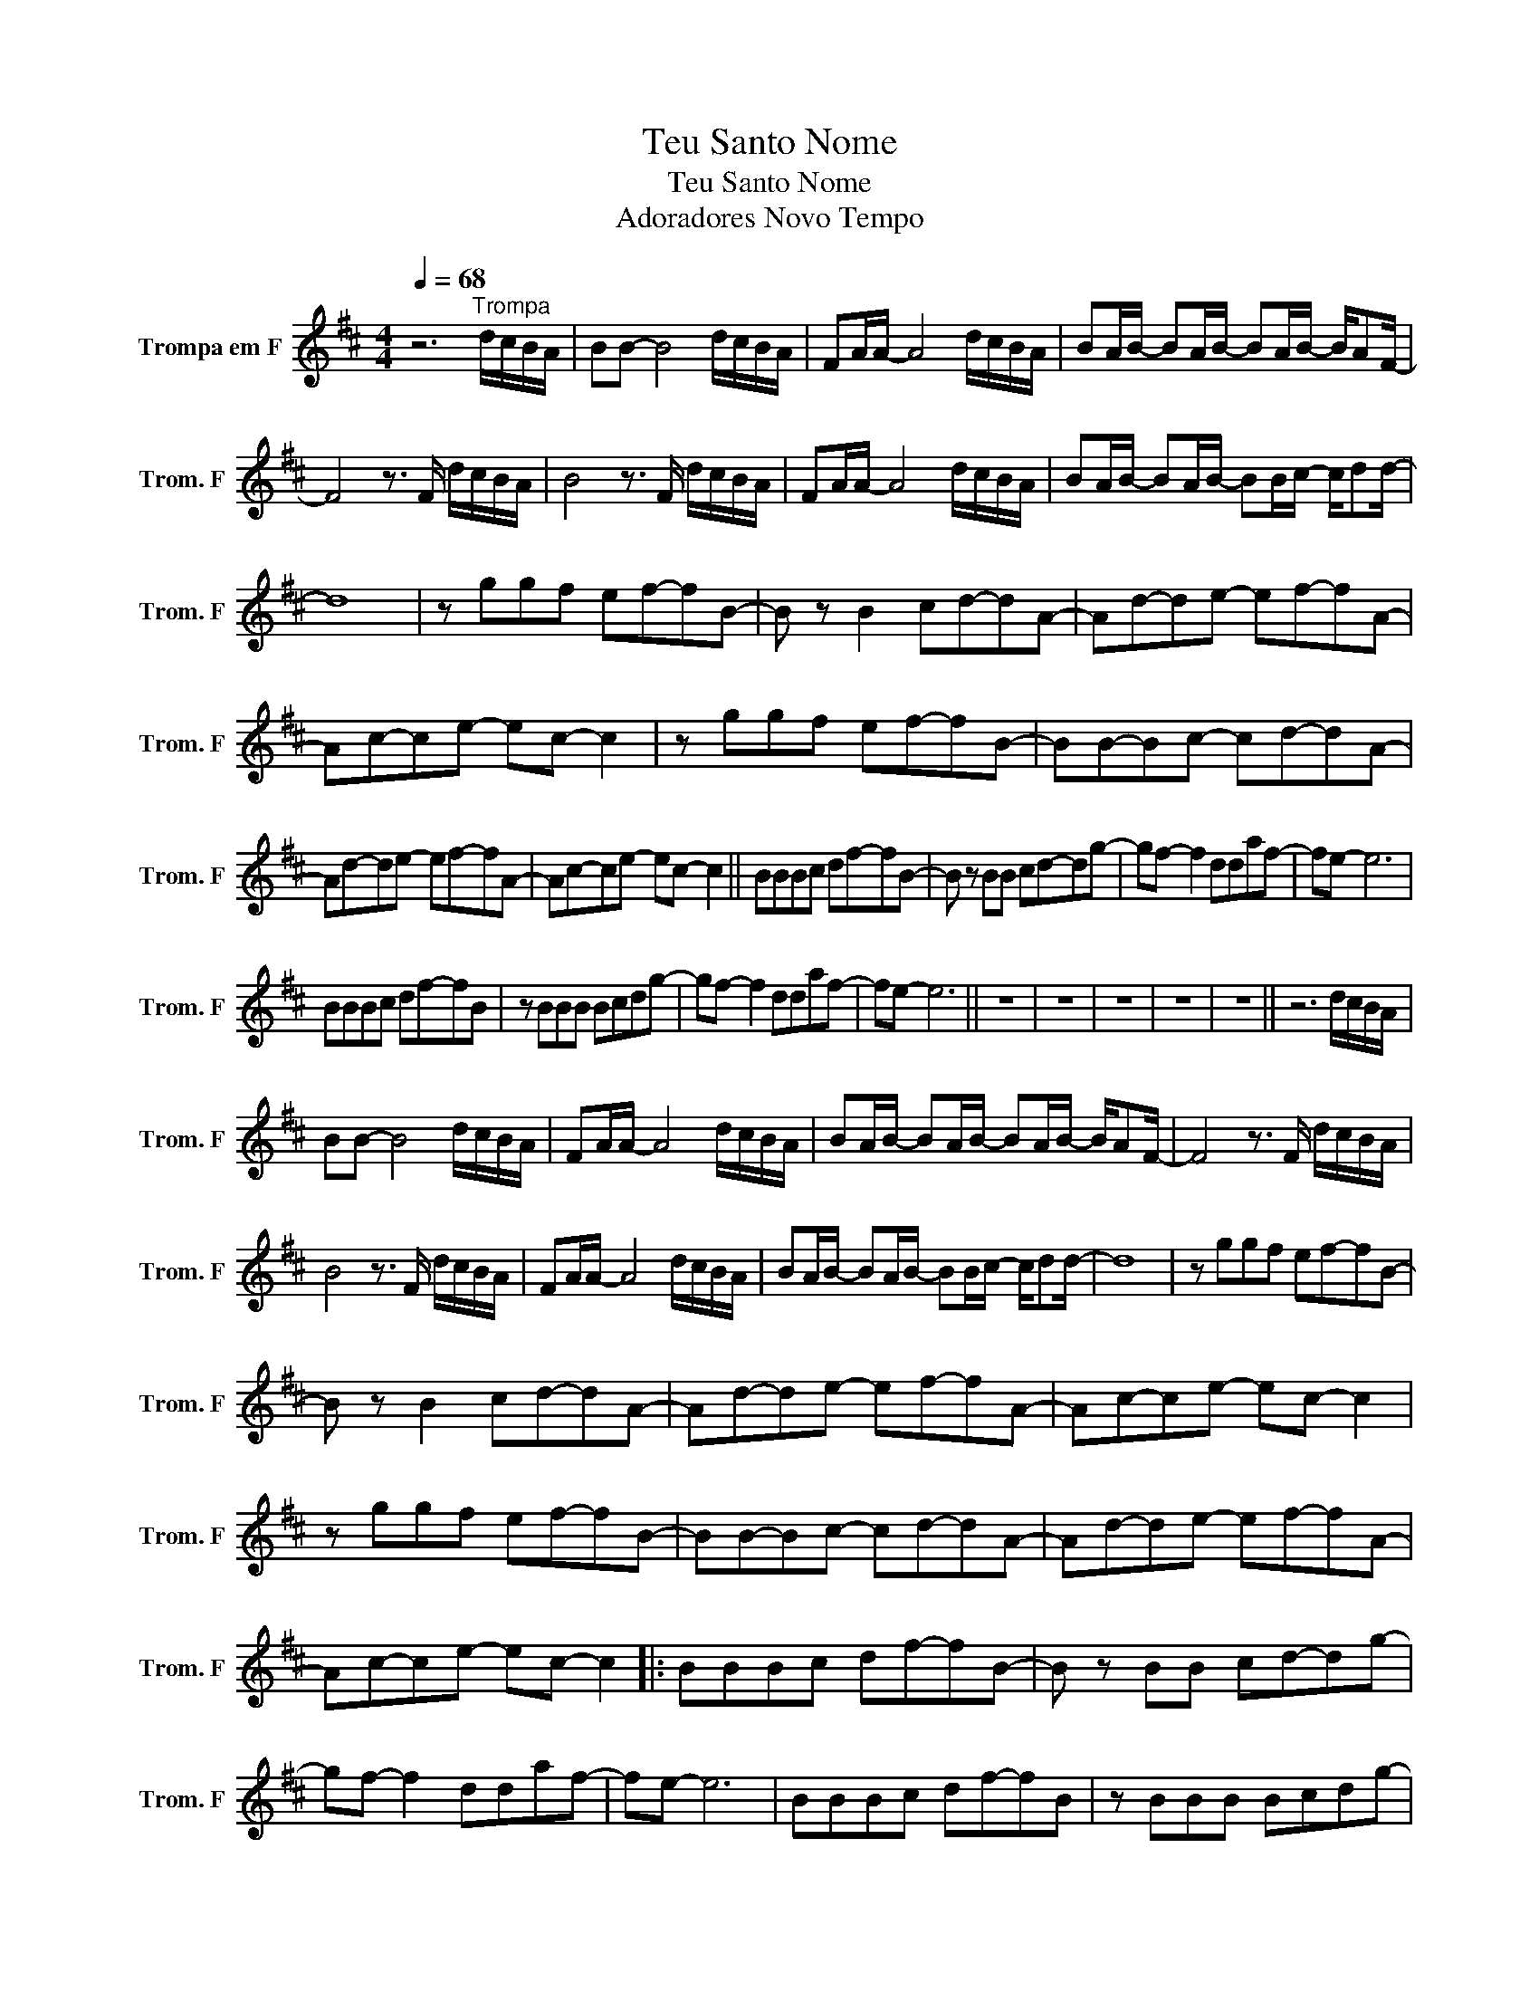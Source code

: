 X:1
T:Teu Santo Nome
T:Teu Santo Nome
T:Adoradores Novo Tempo
L:1/8
Q:1/4=68
M:4/4
K:none
V:1 treble transpose=-7 nm="Trompa em F" snm="Trom. F"
V:1
[K:D] z6"^Trompa" d/c/B/A/ | BB- B4 d/c/B/A/ | FA/A/- A4 d/c/B/A/ | BA/B/- BA/B/- BA/B/- B/AF/- | %4
 F4 z3/2 F/ d/c/B/A/ | B4 z3/2 F/ d/c/B/A/ | FA/A/- A4 d/c/B/A/ | BA/B/- BA/B/- BB/c/- c/dd/- | %8
 d8 | z ggf ef-fB- | B z B2 cd-dA- | Ad-de- ef-fA- | Ac-ce- ec- c2 | z ggf ef-fB- | BB-Bc- cd-dA- | %15
 Ad-de- ef-fA- | Ac-ce- ec- c2 || BBBc df-fB- | B z BB cd-dg- | gf- f2 ddaf- | fe- e6 | %21
 BBBc df-fB | z BBB Bcdg- | gf- f2 ddaf- | fe- e6 || z8 | z8 | z8 | z8 | z8 || z6 d/c/B/A/ | %31
 BB- B4 d/c/B/A/ | FA/A/- A4 d/c/B/A/ | BA/B/- BA/B/- BA/B/- B/AF/- | F4 z3/2 F/ d/c/B/A/ | %35
 B4 z3/2 F/ d/c/B/A/ | FA/A/- A4 d/c/B/A/ | BA/B/- BA/B/- BB/c/- c/dd/- | d8 | z ggf ef-fB- | %40
 B z B2 cd-dA- | Ad-de- ef-fA- | Ac-ce- ec- c2 | z ggf ef-fB- | BB-Bc- cd-dA- | Ad-de- ef-fA- | %46
 Ac-ce- ec- c2 |: BBBc df-fB- | B z BB cd-dg- | gf- f2 ddaf- | fe- e6 | BBBc df-fB | z BBB Bcdg- | %53
 gf- f2 ddaf- | fe- e6 :| z ggf ef-fB- | B z B2 cd-dA- | Ad-de- ef-fA- | Ac-ce- ec- c2 | %59
 z ggf ef-fB- | BB-Bc- cd-dA- | Ad-de- ef-fA- | Ac-ce- ec- c2- | c8 || BBBc df-fB- | %65
 B z BB cd-dg- | gf- f2 ddaf- | fe- e6 | BBBc df-fB | z BBB Bcdg- | gf- f2 ddaf- | fe- e6 |] %72

